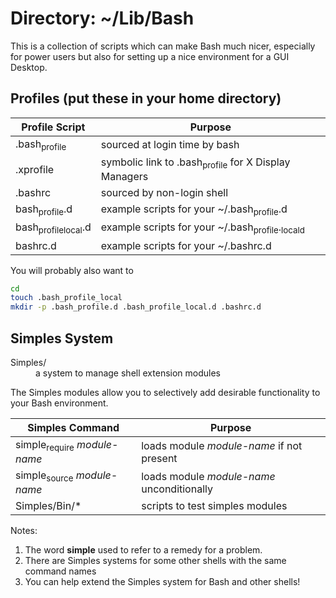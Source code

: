 * Directory: ~/Lib/Bash

This is a collection of scripts which can make Bash much nicer, especially for
power users but also for setting up a nice environment for a GUI Desktop.

** Profiles (put these in your home directory)

| Profile Script       | Purpose                                                          |
|----------------------+------------------------------------------------------------------|
| .bash_profile        | sourced at login time by bash                                    |
| .xprofile            | symbolic link to .bash_profile for X Display Managers            |
| .bashrc              | sourced by non-login shell                                       |
| bash_profile.d       | example scripts for your ~/.bash_profile.d |
| bash_profile_local.d | example scripts for your ~/.bash_profile._locald |
| bashrc.d             | example scripts for your ~/.bashrc.d |

You will probably also want to
#+begin_src bash
  cd
  touch .bash_profile_local
  mkdir -p .bash_profile.d .bash_profile_local.d .bashrc.d
#+end_src

** Simples System
   
- Simples/ ::	a system to manage shell extension modules

The Simples modules allow you to selectively add desirable functionality to your
Bash environment.

| Simples Command              | Purpose                                    |
|------------------------------+--------------------------------------------|
| simple_require /module-name/ | loads module /module-name/ if not present  |
| simple_source /module-name/  | loads module /module-name/ unconditionally |
| Simples/Bin/*                | scripts to test simples modules            |

Notes:
1. The word *simple* used to refer to a remedy for a problem.
2. There are Simples systems for some other shells with the same command names
3. You can help extend the Simples system for Bash and other shells!
